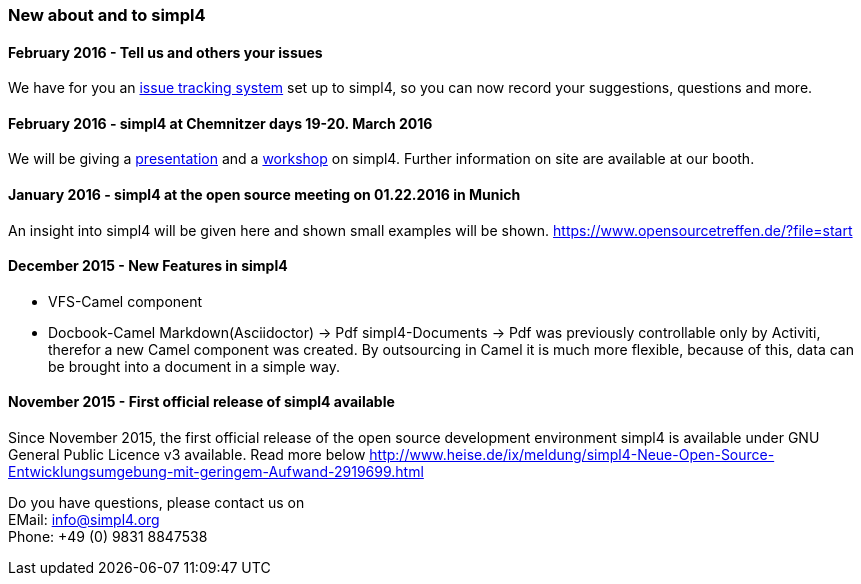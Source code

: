:linkattrs:

=== New about and to simpl4 ===

==== February 2016 - Tell us and others your issues

We have for you an link:http://simpl4-redmine.ms123.org/projects/simpl4-public?file=start[issue tracking system,window="_blank"] set up to simpl4, so you can now record your suggestions, questions and more.

==== February 2016 - simpl4 at Chemnitzer days 19-20. March 2016

We will be giving a link:https://chemnitzer.linux-tage.de/2016/de/programm/beitrag/372/?file=start[presentation,window="_blank"] and a link:https://chemnitzer.linux-tage.de/2016/de/programm/beitrag/373/?file=start[workshop,window="_blank"] on simpl4.
Further information on site are available at our booth.

==== January 2016 - simpl4 at the open source meeting on 01.22.2016 in Munich

An insight into simpl4 will be given here and shown small examples will be shown.
link:https://www.opensourcetreffen.de/?file=start[https://www.opensourcetreffen.de/?file=start,window="_blank"]

==== December 2015 - New Features in simpl4 

* VFS-Camel component

* Docbook-Camel
Markdown(Asciidoctor) → Pdf
simpl4-Documents → Pdf was previously controllable only by Activiti, therefor a new Camel component was created.
By outsourcing in Camel it is much more flexible, because of this, data can be brought into a document in a simple way.


==== November 2015 - First official release of simpl4 available

Since November 2015, the first official release of the open source development environment simpl4 is available under GNU General Public Licence v3 available.
Read more below link:http://www.heise.de/ix/meldung/simpl4-Neue-Open-Source-Entwicklungsumgebung-mit-geringem-Aufwand-2919699.html[http://www.heise.de/ix/meldung/simpl4-Neue-Open-Source-Entwicklungsumgebung-mit-geringem-Aufwand-2919699.html,window="_blank"]

Do you have questions, please contact us on +
EMail: info@simpl4.org +
Phone: +49 (0) 9831 8847538
